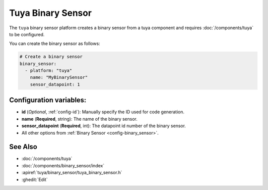 Tuya Binary Sensor
==================

.. seo::
    :description: Instructions for setting up a Tuya device binary sensor.

The ``tuya`` binary sensor platform creates a binary sensor from a
tuya component and requires :doc:`/components/tuya` to be configured.

You can create the binary sensor as follows:

.. code-block:: yaml

    # Create a binary sensor
    binary_sensor:
      - platform: "tuya"
        name: "MyBinarySensor"
        sensor_datapoint: 1

Configuration variables:
------------------------

- **id** (*Optional*, :ref:`config-id`): Manually specify the ID used for code generation.
- **name** (**Required**, string): The name of the binary sensor.
- **sensor_datapoint** (**Required**, int): The datapoint id number of the binary sensor.
- All other options from :ref:`Binary Sensor <config-binary_sensor>`.

See Also
--------

- :doc:`/components/tuya`
- :doc:`/components/binary_sensor/index`
- :apiref:`tuya/binary_sensor/tuya_binary_sensor.h`
- :ghedit:`Edit`
